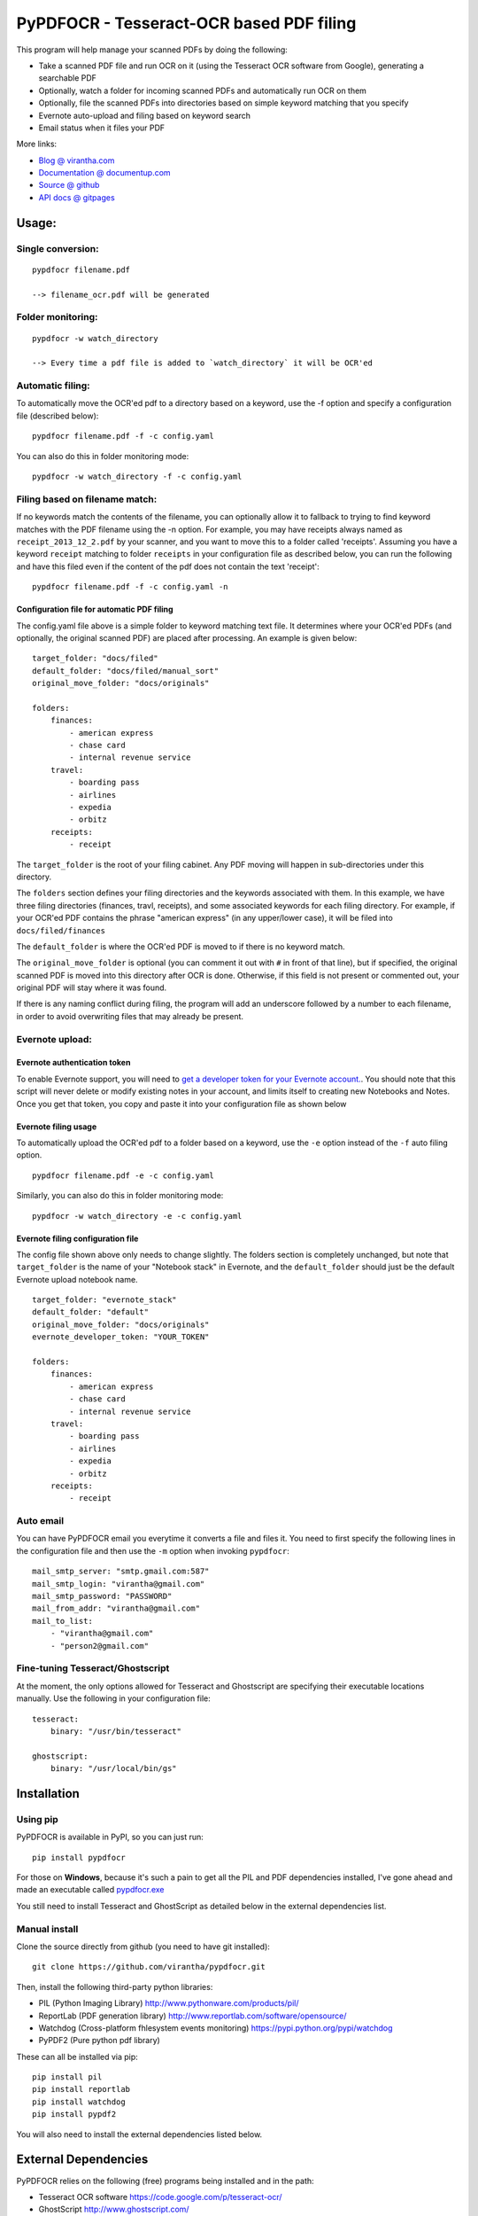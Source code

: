 PyPDFOCR - Tesseract-OCR based PDF filing
=========================================

|image0| |image1| |Coverage Status|

This program will help manage your scanned PDFs by doing the following:

-  Take a scanned PDF file and run OCR on it (using the Tesseract OCR
   software from Google), generating a searchable PDF
-  Optionally, watch a folder for incoming scanned PDFs and
   automatically run OCR on them
-  Optionally, file the scanned PDFs into directories based on simple
   keyword matching that you specify
-  Evernote auto-upload and filing based on keyword search
-  Email status when it files your PDF

More links:

-  `Blog @
   virantha.com <http://virantha.com/category/projects/pypdfocr>`__
-  `Documentation @
   documentup.com <http://documentup.com/virantha/pypdfocr>`__
-  `Source @ github <https://www.github.com/virantha/pypdfocr>`__
-  `API docs @ gitpages <http://virantha.github.com/pypdfocr/html>`__

Usage:
------

Single conversion:
~~~~~~~~~~~~~~~~~~

::

    pypdfocr filename.pdf

    --> filename_ocr.pdf will be generated

Folder monitoring:
~~~~~~~~~~~~~~~~~~

::

    pypdfocr -w watch_directory

    --> Every time a pdf file is added to `watch_directory` it will be OCR'ed

Automatic filing:
~~~~~~~~~~~~~~~~~

To automatically move the OCR'ed pdf to a directory based on a keyword,
use the -f option and specify a configuration file (described below):

::

    pypdfocr filename.pdf -f -c config.yaml

You can also do this in folder monitoring mode:

::

    pypdfocr -w watch_directory -f -c config.yaml

Filing based on filename match:
~~~~~~~~~~~~~~~~~~~~~~~~~~~~~~~

If no keywords match the contents of the filename, you can optionally
allow it to fallback to trying to find keyword matches with the PDF
filename using the -n option. For example, you may have receipts always
named as ``receipt_2013_12_2.pdf`` by your scanner, and you want to move
this to a folder called 'receipts'. Assuming you have a keyword
``receipt`` matching to folder ``receipts`` in your configuration file
as described below, you can run the following and have this filed even
if the content of the pdf does not contain the text 'receipt':

::

    pypdfocr filename.pdf -f -c config.yaml -n

Configuration file for automatic PDF filing
^^^^^^^^^^^^^^^^^^^^^^^^^^^^^^^^^^^^^^^^^^^

The config.yaml file above is a simple folder to keyword matching text
file. It determines where your OCR'ed PDFs (and optionally, the original
scanned PDF) are placed after processing. An example is given below:

::

    target_folder: "docs/filed"
    default_folder: "docs/filed/manual_sort"
    original_move_folder: "docs/originals"

    folders:
        finances:
            - american express
            - chase card
            - internal revenue service
        travel:
            - boarding pass
            - airlines
            - expedia
            - orbitz
        receipts:
            - receipt

The ``target_folder`` is the root of your filing cabinet. Any PDF moving
will happen in sub-directories under this directory.

The ``folders`` section defines your filing directories and the keywords
associated with them. In this example, we have three filing directories
(finances, travl, receipts), and some associated keywords for each
filing directory. For example, if your OCR'ed PDF contains the phrase
"american express" (in any upper/lower case), it will be filed into
``docs/filed/finances``

The ``default_folder`` is where the OCR'ed PDF is moved to if there is
no keyword match.

The ``original_move_folder`` is optional (you can comment it out with
``#`` in front of that line), but if specified, the original scanned PDF
is moved into this directory after OCR is done. Otherwise, if this field
is not present or commented out, your original PDF will stay where it
was found.

If there is any naming conflict during filing, the program will add an
underscore followed by a number to each filename, in order to avoid
overwriting files that may already be present.

Evernote upload:
~~~~~~~~~~~~~~~~

Evernote authentication token
^^^^^^^^^^^^^^^^^^^^^^^^^^^^^

To enable Evernote support, you will need to `get a developer token for
your Evernote
account. <https://www.evernote.com/api/DeveloperToken.action>`__. You
should note that this script will never delete or modify existing notes
in your account, and limits itself to creating new Notebooks and Notes.
Once you get that token, you copy and paste it into your configuration
file as shown below

Evernote filing usage
^^^^^^^^^^^^^^^^^^^^^

To automatically upload the OCR'ed pdf to a folder based on a keyword,
use the ``-e`` option instead of the ``-f`` auto filing option.

::

    pypdfocr filename.pdf -e -c config.yaml

Similarly, you can also do this in folder monitoring mode:

::

    pypdfocr -w watch_directory -e -c config.yaml

Evernote filing configuration file
^^^^^^^^^^^^^^^^^^^^^^^^^^^^^^^^^^

The config file shown above only needs to change slightly. The folders
section is completely unchanged, but note that ``target_folder`` is the
name of your "Notebook stack" in Evernote, and the ``default_folder``
should just be the default Evernote upload notebook name.

::

    target_folder: "evernote_stack"
    default_folder: "default"
    original_move_folder: "docs/originals"
    evernote_developer_token: "YOUR_TOKEN"

    folders:
        finances:
            - american express
            - chase card
            - internal revenue service
        travel:
            - boarding pass
            - airlines
            - expedia
            - orbitz
        receipts:
            - receipt

Auto email
~~~~~~~~~~

You can have PyPDFOCR email you everytime it converts a file and files
it. You need to first specify the following lines in the configuration
file and then use the ``-m`` option when invoking ``pypdfocr``:

::

    mail_smtp_server: "smtp.gmail.com:587"
    mail_smtp_login: "virantha@gmail.com"
    mail_smtp_password: "PASSWORD"
    mail_from_addr: "virantha@gmail.com"
    mail_to_list: 
        - "virantha@gmail.com"
        - "person2@gmail.com"

Fine-tuning Tesseract/Ghostscript
~~~~~~~~~~~~~~~~~~~~~~~~~~~~~~~~~

At the moment, the only options allowed for Tesseract and Ghostscript
are specifying their executable locations manually. Use the following in
your configuration file:

::

    tesseract:
        binary: "/usr/bin/tesseract"

    ghostscript:
        binary: "/usr/local/bin/gs"

Installation
------------

Using pip
~~~~~~~~~

PyPDFOCR is available in PyPI, so you can just run:

::

    pip install pypdfocr

For those on **Windows**, because it's such a pain to get all the PIL
and PDF dependencies installed, I've gone ahead and made an executable
called
`pypdfocr.exe <https://github.com/virantha/pypdfocr/blob/master/dist/pypdfocr.exe?raw=true>`__

You still need to install Tesseract and GhostScript as detailed below in
the external dependencies list.

Manual install
~~~~~~~~~~~~~~

Clone the source directly from github (you need to have git installed):

::

    git clone https://github.com/virantha/pypdfocr.git

Then, install the following third-party python libraries:

-  PIL (Python Imaging Library) http://www.pythonware.com/products/pil/
-  ReportLab (PDF generation library)
   http://www.reportlab.com/software/opensource/
-  Watchdog (Cross-platform fhlesystem events monitoring)
   https://pypi.python.org/pypi/watchdog
-  PyPDF2 (Pure python pdf library)

These can all be installed via pip:

::

    pip install pil
    pip install reportlab
    pip install watchdog
    pip install pypdf2

You will also need to install the external dependencies listed below.

External Dependencies
---------------------

PyPDFOCR relies on the following (free) programs being installed and in
the path:

-  Tesseract OCR software https://code.google.com/p/tesseract-ocr/
-  GhostScript http://www.ghostscript.com/


In addition, if you want it to figure out the original PDF resolution
automatically, you need to have pdfimages in your path, which is part of
the `xpdf <http://www.foolabs.com/xpdf/download.html>`_ or poppler packages

On Mac OS X, you can install these using homebrew:

::

    brew install tesseract
    brew install ghostscript
    brew install poppler

On Windows, please use the installers provided on their download pages.

\*\* Important \*\* Tesseract version 3.02.02 or newer required
(apparently 3.02.01-6 and possibly others do not work due to a hocr output
format change that I'm not planning to address).  On Ubuntu, you may need to
compile and install it manually by following `these instructions
<http://miphol.com/muse/2013/05/install-tesseract-ocr-on-ubunt.html>`_

Disclaimer
----------

While test coverage is at 90% right now, Sphinx docs generation is at an
early stage. The software is distributed on an "AS IS" BASIS, WITHOUT
WARRANTIES OR CONDITIONS OF ANY KIND, either express or implied.

.. |image0| image:: https://badge.fury.io/py/pypdfocr.png
   :target: https://pypi.python.org/pypi/pypdfocr
.. |image1| image:: https://pypip.in/d/pypdfocr/badge.png
.. |Coverage Status| image:: https://coveralls.io/repos/virantha/pypdfocr/badge.png?branch=develop
   :target: https://coveralls.io/r/virantha/pypdfocr
